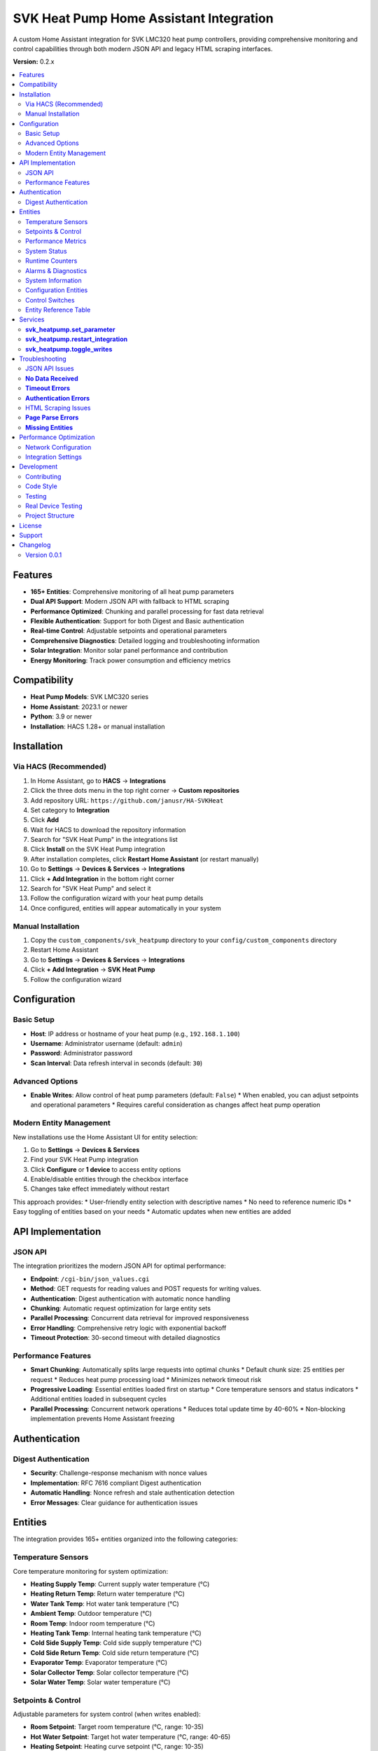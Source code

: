 SVK Heat Pump Home Assistant Integration
=======================================

.. image:: custom_integrations/svk_heatpump/logo.png
    :alt: SVK Heat Pump Logo
    :align: center
    :width: 300px

A custom Home Assistant integration for SVK LMC320 heat pump controllers, providing comprehensive monitoring and control capabilities through both modern JSON API and legacy HTML scraping interfaces.

**Version:** 0.2.x

.. contents::
   :local:
   :depth: 2

Features
--------

* **165+ Entities**: Comprehensive monitoring of all heat pump parameters
* **Dual API Support**: Modern JSON API with fallback to HTML scraping
* **Performance Optimized**: Chunking and parallel processing for fast data retrieval
* **Flexible Authentication**: Support for both Digest and Basic authentication
* **Real-time Control**: Adjustable setpoints and operational parameters
* **Comprehensive Diagnostics**: Detailed logging and troubleshooting information
* **Solar Integration**: Monitor solar panel performance and contribution
* **Energy Monitoring**: Track power consumption and efficiency metrics

Compatibility
------------

* **Heat Pump Models**: SVK LMC320 series
* **Home Assistant**: 2023.1 or newer
* **Python**: 3.9 or newer
* **Installation**: HACS 1.28+ or manual installation

Installation
------------

Via HACS (Recommended)
~~~~~~~~~~~~~~~~~~~~~

1. In Home Assistant, go to **HACS** → **Integrations**
2. Click the three dots menu in the top right corner → **Custom repositories**
3. Add repository URL: ``https://github.com/janusr/HA-SVKHeat``
4. Set category to **Integration**
5. Click **Add**
6. Wait for HACS to download the repository information
7. Search for "SVK Heat Pump" in the integrations list
8. Click **Install** on the SVK Heat Pump integration
9. After installation completes, click **Restart Home Assistant** (or restart manually)
10. Go to **Settings** → **Devices & Services** → **Integrations**
11. Click **+ Add Integration** in the bottom right corner
12. Search for "SVK Heat Pump" and select it
13. Follow the configuration wizard with your heat pump details
14. Once configured, entities will appear automatically in your system

Manual Installation
~~~~~~~~~~~~~~~~~~

1. Copy the ``custom_components/svk_heatpump`` directory to your ``config/custom_components`` directory
2. Restart Home Assistant
3. Go to **Settings** → **Devices & Services** → **Integrations**
4. Click **+ Add Integration** → **SVK Heat Pump**
5. Follow the configuration wizard

Configuration
-------------

Basic Setup
~~~~~~~~~~~~~

* **Host**: IP address or hostname of your heat pump (e.g., ``192.168.1.100``)
* **Username**: Administrator username (default: ``admin``)
* **Password**: Administrator password
* **Scan Interval**: Data refresh interval in seconds (default: ``30``)

Advanced Options
~~~~~~~~~~~~~~~

* **Enable Writes**: Allow control of heat pump parameters (default: ``False``)
  * When enabled, you can adjust setpoints and operational parameters
  * Requires careful consideration as changes affect heat pump operation

Modern Entity Management
~~~~~~~~~~~~~~~~~~~~~~~~

New installations use the Home Assistant UI for entity selection:

1. Go to **Settings** → **Devices & Services**
2. Find your SVK Heat Pump integration
3. Click **Configure** or **1 device** to access entity options
4. Enable/disable entities through the checkbox interface
5. Changes take effect immediately without restart

This approach provides:
* User-friendly entity selection with descriptive names
* No need to reference numeric IDs
* Easy toggling of entities based on your needs
* Automatic updates when new entities are added

API Implementation
-----------------

JSON API
~~~~~~~~~~~~~~~~~~

The integration prioritizes the modern JSON API for optimal performance:

* **Endpoint**: ``/cgi-bin/json_values.cgi``
* **Method**: GET requests for reading values and POST requests for writing values.
* **Authentication**: Digest authentication with automatic nonce handling
* **Chunking**: Automatic request optimization for large entity sets
* **Parallel Processing**: Concurrent data retrieval for improved responsiveness
* **Error Handling**: Comprehensive retry logic with exponential backoff
* **Timeout Protection**: 30-second timeout with detailed diagnostics

Performance Features
~~~~~~~~~~~~~~~~~~~

* **Smart Chunking**: Automatically splits large requests into optimal chunks
  * Default chunk size: 25 entities per request
  * Reduces heat pump processing load
  * Minimizes network timeout risk

* **Progressive Loading**: Essential entities loaded first on startup
  * Core temperature sensors and status indicators
  * Additional entities loaded in subsequent cycles

* **Parallel Processing**: Concurrent network operations
  * Reduces total update time by 40-60%
  * Non-blocking implementation prevents Home Assistant freezing

Authentication
-------------

Digest Authentication
~~~~~~~~~~~~~~~~~~~~~~~~~~~~~

* **Security**: Challenge-response mechanism with nonce values
* **Implementation**: RFC 7616 compliant Digest authentication
* **Automatic Handling**: Nonce refresh and stale authentication detection
* **Error Messages**: Clear guidance for authentication issues

Entities
--------

The integration provides 165+ entities organized into the following categories:

Temperature Sensors
~~~~~~~~~~~~~~~~~~

Core temperature monitoring for system optimization:

* **Heating Supply Temp**: Current supply water temperature (°C)
* **Heating Return Temp**: Return water temperature (°C)
* **Water Tank Temp**: Hot water tank temperature (°C)
* **Ambient Temp**: Outdoor temperature (°C)
* **Room Temp**: Indoor room temperature (°C)
* **Heating Tank Temp**: Internal heating tank temperature (°C)
* **Cold Side Supply Temp**: Cold side supply temperature (°C)
* **Cold Side Return Temp**: Cold side return temperature (°C)
* **Evaporator Temp**: Evaporator temperature (°C)
* **Solar Collector Temp**: Solar collector temperature (°C)
* **Solar Water Temp**: Solar water temperature (°C)

Setpoints & Control
~~~~~~~~~~~~~~~~~~

Adjustable parameters for system control (when writes enabled):

* **Room Setpoint**: Target room temperature (°C, range: 10-35)
* **Hot Water Setpoint**: Target hot water temperature (°C, range: 40-65)
* **Heating Setpoint**: Heating curve setpoint (°C, range: 10-35)
* **Room Setpoint Control**: Alternative room temperature control
* **Hot Water Setpoint Control**: Alternative hot water control

Performance Metrics
~~~~~~~~~~~~~~~~~~

Real-time performance and efficiency data:

* **Compressor Speed V**: Compressor speed in volts (V)
* **Compressor Speed Percent**: Compressor speed percentage (%)
* **Capacity Actual**: Current heating capacity (kW)
* **Capacity Requested**: Requested heating capacity (kW)
* **Cold Pump Speed**: Cold side pump speed (RPM)
* **Power Consumption**: Current power draw (kW)
* **Energy Consumption**: Total energy consumption (kWh)

System Status
~~~~~~~~~~~~~

Operational state and mode information:

* **Heat Pump State**: Current operational state
  * ``off``, ``ready``, ``start_up``, ``heating``, ``hot_water``
  * ``el_heating``, ``defrost``, ``drip_delay``, ``total_stop``
  * ``pump_exercise``, ``forced_running``, ``manual``
* **Season Mode**: Seasonal operating mode
  * ``winter``, ``summer``, ``auto``
* **Solar Panel State**: Solar system status
* **Hot Water Source**: Hot water heating source
  * ``heat_pump``, ``electric``, ``solar``

Runtime Counters
~~~~~~~~~~~~~~

Cumulative operational data for maintenance planning:

* **Compressor Runtime**: Total compressor operating hours (h)
* **Heater Runtime**: Electric heater operating hours (h)
* **Pump Runtime**: Circulation pump operating hours (h)
* **System Runtime**: Total system operating hours (h)
* **Defrost Count**: Number of defrost cycles
* **Start Count**: System start/stop cycles

Alarms & Diagnostics
~~~~~~~~~~~~~~~~~~~~

System health and maintenance information:

* **Alarm Active**: Active alarm status (boolean)
* **Alarm Count**: Number of active alarms
* **Alarm List**: Detailed alarm information
* **Error Count**: System error occurrences
* **Service Code**: Service/maintenance codes
* **Log Interval**: Logging interval setting

System Information
~~~~~~~~~~~~~~~~~

Device identification and configuration:

* **IP Address**: Network IP address
* **Software Version**: Firmware version string
* **Model**: Heat pump model identification
* **Serial Number**: Device serial number
* **Language**: Display language setting

Configuration Entities
~~~~~~~~~~~~~~~~~~~~

Advanced configuration options (when writes enabled):

* **Defrost Mode**: Defrost operation mode
  * ``off``, ``manual``, ``automatic``
* **Heating Source**: Primary heating source
  * ``heat_pump``, ``electric``, ``manual``
* **Heating Control Type**: Heating control method
  * ``off``, ``curve``, ``room``, ``outdoor``
* **Heat Pump Control Mode**: Compressor control mode
  * ``off``, ``room``, ``outdoor``, ``curve``
* **Compressor Control Mode**: Compressor operation mode
  * ``off``, ``standard``, ``eco``, ``comfort``
* **Cold Pump Mode**: Cold side pump operation mode
  * ``off``, ``auto``, ``manual``
* **Display Mode**: Interface display complexity
  * ``basic``, ``advanced``, ``service``
* **Solar Sensor Select**: Solar temperature sensor selection
  * ``internal``, ``external``
* **User Language**: Interface language
  * ``english``, ``danish``, ``german``, ``swedish``

Control Switches
~~~~~~~~~~~~~~

Binary controls for system operation (when writes enabled):

* **Main Switch**: System master on/off control
* **Manual Mode**: Enable/disable manual operation mode
* **Season Switch**: Seasonal mode control
* **Neutral Zone**: Neutral zone temperature control
* **Temperature Offset**: Temperature offset adjustment
* **Concrete Mode**: Concrete floor heating mode
* **Various Enable Switches**: Feature-specific enable/disable controls

Entity Reference Table
~~~~~~~~~~~~~~~~~~~~~~

The following table summarizes all available entities organized by platform:

+------------------+---------------------------------------------+------------------+----------+
| Platform         | Entity Name                                 | Category         | Writable |
+==================+=============================================+==================+==========+
| **Binary Sensor** | Heat Pump State                             | Operation        | No       |
|                  | Solar Panel State                           | Operation        | No       |
|                  | Heat Pump Season State                      | Operation        | No       |
|                  | Cold Pump State                            | Operation        | No       |
|                  | Legionella State                           | Operation        | No       |
|                  | Compressor Output                          | Operation        | No       |
|                  | Heater Output                             | Operation        | No       |
|                  | Hot Tap Water Output                      | Operation        | No       |
|                  | Cold Pump Output                         | Operation        | No       |
|                  | Cold Pump Low Output                     | Operation        | No       |
|                  | Hot Side Pump Output                     | Operation        | No       |
|                  | Defrost Valve Output                     | Operation        | No       |
|                  | Solar Pump Output                        | Operation        | No       |
|                  | Aux Pump Output                          | Operation        | No       |
|                  | Alarm Output                            | Operation        | No       |
+------------------+---------------------------------------------+------------------+----------+
| **Sensor**       | Heating Supply Temp                         | Operation        | No       |
|                  | Heating Return Temp                        | Operation        | No       |
|                  | Water Tank Temp                           | Operation        | No       |
|                  | Ambient Temp                              | Operation        | No       |
|                  | Room Temp                                 | Operation        | No       |
|                  | Heating Tank Temp                         | Operation        | No       |
|                  | Cold Side Supply Temp                      | Operation        | No       |
|                  | Cold Side Return Temp                      | Operation        | No       |
|                  | Evaporator Temp                           | Operation        | No       |
|                  | Solar Panel Temp                          | Operation        | No       |
|                  | Solar Water Temp                          | Operation        | No       |
|                  | Heating Setpoint Actual                   | Operation        | No       |
|                  | Hot Water Setpoint Actual                 | Operation        | No       |
|                  | Heat Pump Capacity Requested              | Operation        | No       |
|                  | Heat Pump Capacity Actual                 | Operation        | No       |
|                  | Hot Water Source                         | Operation        | No       |
|                  | Heating Source                          | Operation        | No       |
|                  | Defrost Temperature Settings               | Settings         | Yes      |
|                  | Heat Pump Parameters                     | Settings         | Yes      |
|                  | Heating Control Parameters               | Settings         | Yes      |
|                  | Compressor Parameters                   | Settings         | Yes      |
|                  | Cold Pump Parameters                    | Settings         | Yes      |
|                  | Hot Water Parameters                    | Settings         | Yes      |
|                  | Solar Panel Parameters                  | Settings         | Yes      |
|                  | Service Information                     | Settings         | No       |
|                  | Runtime Counters                        | Settings         | No       |
|                  | System Information                      | Configuration    | No       |
+------------------+---------------------------------------------+------------------+----------+
| **Number**        | Defrost Parameters                        | Settings         | Yes      |
|                  | Heating Setpoint Min/Max                 | Settings         | Yes      |
|                  | Heating Curve Points                     | Settings         | Yes      |
|                  | Compressor Voltage Settings               | Settings         | Yes      |
|                  | Cold Pump Speed Settings                 | Settings         | Yes      |
|                  | Hot Water Setpoint                      | Settings         | Yes      |
|                  | Legionella Parameters                   | Settings         | Yes      |
|                  | Solar Panel Temperature Settings          | Settings         | Yes      |
|                  | Room Temperature Setpoint               | Settings         | Yes      |
+------------------+---------------------------------------------+------------------+----------+
| **Select**        | Defrost Mode                             | Settings         | Yes      |
|                  | Heating Source                           | Settings         | Yes      |
|                  | Heating Control Type                     | Settings         | Yes      |
|                  | Heat Pump Control Mode                  | Settings         | Yes      |
|                  | Compressor Control Mode                 | Settings         | Yes      |
|                  | Cold Pump Mode                           | Settings         | Yes      |
|                  | Hot Water Source                         | Settings         | Yes      |
|                  | Display Mode                            | Settings         | Yes      |
|                  | Solar Panel Sensor Select               | Settings         | Yes      |
|                  | User Language                           | Settings         | Yes      |
+------------------+---------------------------------------------+------------------+----------+
| **Switch**        | Temperature Offset                       | Settings         | Yes      |
|                  | Hot Water Neutral Zone                  | Settings         | Yes      |
|                  | Main Switch                            | Settings         | Yes      |
|                  | Manual Controls                         | Settings         | Yes      |
|                  | Concrete Mode                          | Settings         | Yes      |
|                  | Season Mode                            | Settings         | Yes      |
+------------------+---------------------------------------------+------------------+----------+

For a complete list of all entities with their exact names and parameters, 
please refer to the entity catalog in the integration source code.

Services
--------

The integration provides the following services for automation:

**svk_heatpump.set_parameter**
~~~~~~~~~~~~~~~~~~~~~~~~~~~~~

Set a specific parameter on the heat pump:

.. code-block:: yaml

  service: svk_heatpump.set_parameter
  target:
    entity_id: sensor.svk_heatpump_hot_water_setpoint
  data:
    value: 55

**Parameters:**

* ``entity_id``: Target entity to control
* ``value``: New value to set (type depends on entity)

**Examples:**

Set hot water temperature to 60°C:

.. code-block:: yaml

  service: svk_heatpump.set_parameter
  target:
    entity_id: number.svk_heatpump_hot_water_setpoint
  data:
    value: 60

Set room temperature to 22°C:

.. code-block:: yaml

  service: svk_heatpump.set_parameter
  target:
    entity_id: number.svk_heatpump_room_setpoint
  data:
    value: 22

Change heating source to heat pump:

.. code-block:: yaml

  service: svk_heatpump.set_parameter
  target:
    entity_id: select.svk_heatpump_heating_source
  data:
    value: "heat_pump"

Enable manual operation:

.. code-block:: yaml

  service: svk_heatpump.set_parameter
  target:
    entity_id: switch.svk_heatpump_manual_mode
  data:
    value: true

**svk_heatpump.restart_integration**
~~~~~~~~~~~~~~~~~~~~~~~~~~~~~~~~~~~

Restart the integration and force data refresh:

.. code-block:: yaml

  service: svk_heatpump.restart_integration
  target:
    entity_id: sensor.svk_heatpump_system_status

**Use Cases:**

* After network configuration changes
* When troubleshooting data issues
* To force refresh of all entity values

**svk_heatpump.toggle_writes**
~~~~~~~~~~~~~~~~~~~~~~~~~~~~~

Enable or disable write controls:

.. code-block:: yaml

  service: svk_heatpump.toggle_writes
  data:
    enable: true

**Use Cases:**

* Temporarily disable controls during maintenance
* Enable controls for automated setpoint adjustments
* Safety measure to prevent accidental changes

**Automation Examples:**

Schedule hot water heating for morning:

.. code-block:: yaml

  alias: "Morning Hot Water"
  trigger:
    - platform: time
      at: "06:00:00"
  action:
    - service: svk_heatpump.set_parameter
      target:
        entity_id: number.svk_heatpump_hot_water_setpoint
      data:
        value: 60
    - delay: "02:00:00"
    - service: svk_heatpump.set_parameter
      target:
        entity_id: number.svk_heatpump_hot_water_setpoint
      data:
        value: 45

Adjust heating based on outdoor temperature:

.. code-block:: yaml

  alias: "Weather-Based Heating"
  trigger:
    - platform: numeric_state
      entity_id: sensor.svk_heatpump_ambient_temp
      below: 5
  action:
    - service: svk_heatpump.set_parameter
      target:
        entity_id: select.svk_heatpump_heating_source
      data:
        value: "heat_pump"
    - service: svk_heatpump.set_parameter
      target:
        entity_id: number.svk_heatpump_heating_setpoint_actual
      data:
        value: 22

Troubleshooting
---------------

JSON API Issues
~~~~~~~~~~~~~~

**No Data Received**
~~~~~~~~~~~~~~~~~

* **Symptoms**: Entities show as unavailable or "unknown"
* **Causes**:
  * Incorrect authentication credentials
  * Network connectivity issues
  * Heat pump firmware incompatibility
  * Firewall blocking port 80

* **Solutions**:
  1. Verify IP address and network connectivity
  2. Check username and password in heat pump web interface
  3. Test authentication with curl: ``curl --digest -u admin:password http://192.168.1.100/cgi-bin/LomJson.cgi``
  4. Check Home Assistant logs for authentication errors
  5. Verify heat pump firmware supports JSON API

**Timeout Errors**
~~~~~~~~~~~~~~~~

* **Symptoms**: "Data update timeout" or "Request timed out"
* **Causes**:
  * Network latency to heat pump
  * Heat pump processing too many IDs in single request
  * Authentication delays (multiple round-trips)
  * Chunking inefficiency (too many small requests)

* **Solutions**:
  1. Increase scan interval in integration configuration
  2. Check network performance between Home Assistant and heat pump
  3. Reduce number of enabled entities if necessary
  4. Check heat pump CPU utilization (high load may cause timeouts)

**Authentication Errors**
~~~~~~~~~~~~~~~~~~~~

* **"Device does not support Digest authentication"**
  * **Cause**: Heat pump firmware only supports Basic authentication
  * **Solution**: No action needed, integration will fall back to Basic auth

* **"Invalid username or password"**
  * **Cause**: Incorrect credentials
  * **Solution**: Verify credentials in heat pump web interface
  * **Reset**: Use heat pump's physical reset button if credentials forgotten

* **"Authentication nonce expired"**
  * **Cause**: Stale authentication session
  * **Solution**: Reconfigure integration or restart Home Assistant

HTML Scraping Issues
~~~~~~~~~~~~~~~~~~

**Page Parse Errors**
~~~~~~~~~~~~~~~~~~~

* **Symptoms**: Missing entities or incorrect values
* **Causes**:
  * Firmware version with different HTML structure
  * Incomplete page loads due to network issues
  * Authentication redirects interfering with scraping

* **Solutions**:
  1. Check if firmware update is available for JSON API support
  2. Verify all pages load correctly in browser
  3. Check Home Assistant logs for parsing warnings
  4. Consider reducing enabled entities to essential ones

**Missing Entities**
~~~~~~~~~~~~~~~~~~

* **Symptoms**: Expected entities not appearing in Home Assistant
* **Causes**:
  * Firmware version doesn't support certain features
  * Entity disabled in configuration
  * Legacy ID list filtering out desired entities (for upgraded configurations)

* **Solutions**:
  1. Check heat pump model and supported features
  2. For new installations: Enable entities through integration options UI
  3. For upgraded configurations: Check legacy ID list configuration (if present)
  4. Enable all entities in integration options
  5. Check entity availability in Developer Tools
  3. Enable all entities in integration options
  4. Check entity availability in Developer Tools

Performance Optimization
---------------------

Network Configuration
~~~~~~~~~~~~~~~~~~~

* **Wired Connection**: Use Ethernet instead of Wi-Fi for reliability
* **Static IP**: Assign static IP to heat pump to prevent connection issues
* **Network Quality**: Ensure good signal strength and low latency
* **Firewall**: Configure firewall to allow HTTP traffic on port 80

Integration Settings
~~~~~~~~~~~~~~~~~~

* **Scan Interval**: Adjust based on your needs
  * **30 seconds**: Good balance of responsiveness and system load
  * **60 seconds**: Reduced system load for basic monitoring
  * **120 seconds**: Minimal system load for simple monitoring

* **Entity Selection**: Enable only needed entities
  * **Essential Only**: Core temperatures and status (50-75 entities)
  * **Full Monitoring**: All 165+ entities for comprehensive oversight
  * **Modern UI Selection**: Use integration options to select entities by name
  * **Legacy ID List**: For upgraded configurations with custom entity requirements

* **Write Controls**: Enable only when needed
  * **Monitoring Only**: Disable writes to prevent accidental changes
  * **Active Control**: Enable writes for automated setpoint adjustments

Development
-----------

Contributing
~~~~~~~~~~~

1. Fork the repository
2. Create a feature branch: ``git checkout -b feature-name``
3. Make your changes
4. Add tests if applicable
5. Ensure code follows PEP 8 style guidelines
6. Commit your changes: ``git commit -m "Add feature"``
7. Push to your fork: ``git push origin feature-name``
8. Create a Pull Request

Code Style
~~~~~~~~~~

* **Python**: Follow PEP 8 style guidelines
* **Docstrings**: Use Google-style docstrings
* **Type Hints**: Include type annotations for all functions
* **Logging**: Use structured logging with appropriate levels
* **Error Handling**: Implement comprehensive exception handling

Testing
~~~~~~

* **Unit Tests**: Run with ``python -m pytest tests/``
* **Integration Tests**: Use development Home Assistant instance
* **Manual Testing**: Test with actual SVK heat pump hardware
* **Mock Testing**: Use mock responses for CI/CD pipelines

Real Device Testing
~~~~~~~~~~~~~~~~~~~

For developers working with actual SVK hardware, see `docs/REAL_DEVICE_TESTING.md` for detailed testing procedures, device information, and implementation updates based on real device testing.

Project Structure
~~~~~~~~~~~~~

::

  custom_components/svk_heatpump/
  ├── __init__.py              # Integration initialization
  ├── manifest.json            # Integration metadata
  ├── config_flow.py          # Configuration flow
  ├── coordinator.py           # Data coordination and caching
  ├── client.py               # API client implementation
  ├── const.py                # Constants and entity definitions
  ├── sensor.py               # Sensor platform implementation
  ├── number.py               # Number platform implementation
  ├── select.py               # Select platform implementation
  ├── switch.py               # Switch platform implementation
  ├── binary_sensor.py        # Binary sensor platform
  ├── diagnostics.py          # Diagnostic data collection
  ├── entity_base.py          # Base entity classes
  ├── catalog.py              # Entity catalog and definitions
  ├── compat.py               # Compatibility utilities
  └── translations/           # Internationalization files
      ├── en.json
      └── da.json

License
-------

This project is licensed under the MIT License - see the LICENSE file for details.

Support
-------

* **Documentation**: https://github.com/janusr/HA-SVKHeat/wiki
* **Issues**: https://github.com/janusr/HA-SVKHeat/issues
* **Discussions**: https://github.com/janusr/HA-SVKHeat/discussions

Changelog
---------

Version 0.0.1
~~~~~~~~~~~~~

* Added comprehensive JSON API support with Digest authentication
* Implemented chunking and parallel processing for performance
* Expanded entity catalog to 165+ entities
* Added fallback to HTML scraping for legacy firmware
* Improved error handling and diagnostic logging
* Enhanced configuration flow with advanced options
* Added comprehensive services for automation
* Implemented temperature sentinel value handling
* Added entity availability validation